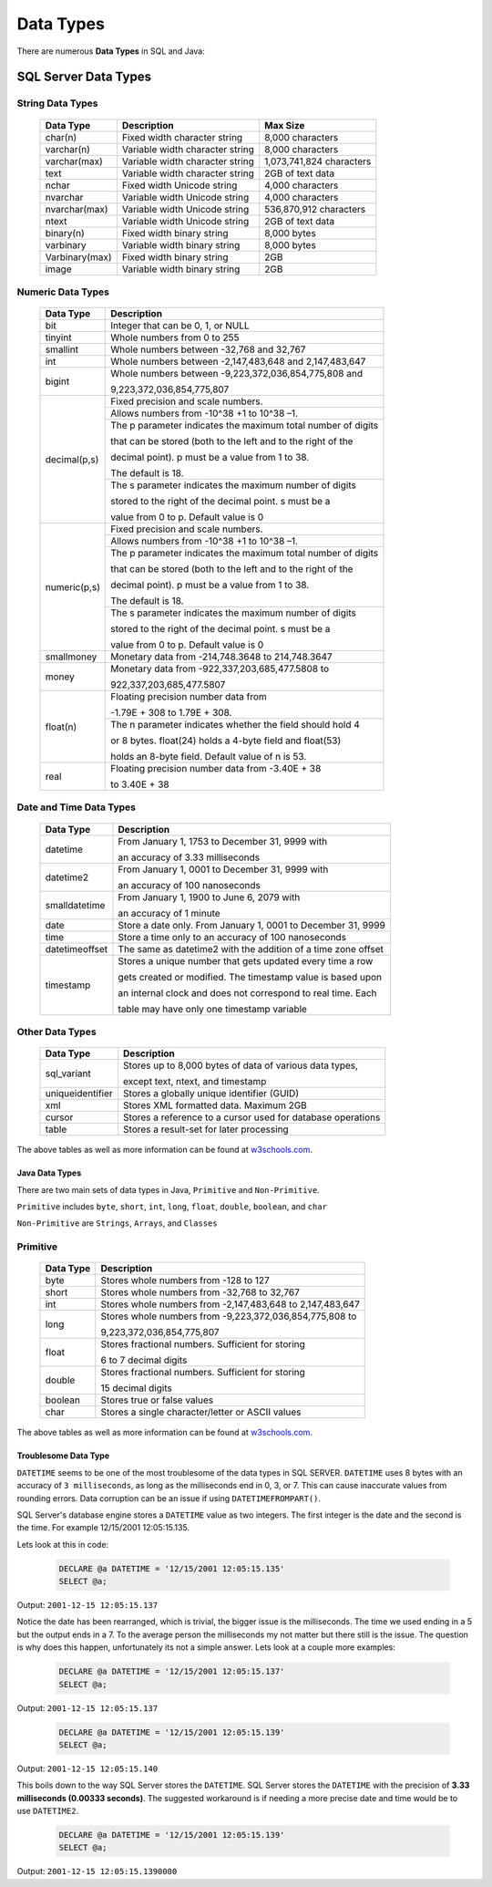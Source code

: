Data Types
==========

There are numerous **Data Types** in SQL and Java:

SQL Server Data Types
_____________________

String Data Types
~~~~~~~~~~~~~~~~~

    +---------------+---------------------------------+----------------------------+
    |   Data Type   |         Description             |         Max Size           |
    |               |                                 |                            |
    +===============+=================================+============================+
    | char(n)       | Fixed width character string    | 8,000 characters           |
    +---------------+---------------------------------+----------------------------+
    | varchar(n)    | Variable width character string | 8,000 characters           |
    +---------------+---------------------------------+----------------------------+
    | varchar(max)  | Variable width character string | 1,073,741,824 characters   |
    +---------------+---------------------------------+----------------------------+
    | text          | Variable width character string | 2GB of text data           |
    +---------------+---------------------------------+----------------------------+
    | nchar         | Fixed width Unicode string      | 4,000 characters           |
    +---------------+---------------------------------+----------------------------+
    | nvarchar      | Variable width Unicode string   | 4,000 characters           |
    +---------------+---------------------------------+----------------------------+
    | nvarchar(max) | Variable width Unicode string   | 536,870,912 characters     |
    +---------------+---------------------------------+----------------------------+
    | ntext         | Variable width Unicode string   | 2GB of text data           |
    +---------------+---------------------------------+----------------------------+
    | binary(n)     | Fixed width binary string       | 8,000 bytes                |
    +---------------+---------------------------------+----------------------------+
    | varbinary     | Variable width binary string    | 8,000 bytes                |
    +---------------+---------------------------------+----------------------------+
    | Varbinary(max)| Fixed width binary string       | 2GB                        |
    +---------------+---------------------------------+----------------------------+
    | image         | Variable width binary string    | 2GB                        |
    +---------------+---------------------------------+----------------------------+


Numeric Data Types
~~~~~~~~~~~~~~~~~~

    +---------------+--------------------------------------------------------------+
    |   Data Type   |         Description                                          |
    |               |                                                              |
    +===============+=================================+============================+
    | bit           | Integer that can be 0, 1, or NULL                            |
    +---------------+--------------------------------------------------------------+
    | tinyint       | Whole numbers from 0 to 255                                  |
    +---------------+--------------------------------------------------------------+
    | smallint      | Whole numbers between -32,768 and 32,767                     |
    +---------------+--------------------------------------------------------------+
    | int           | Whole numbers between -2,147,483,648 and 2,147,483,647       |
    +---------------+--------------------------------------------------------------+
    | bigint        | Whole numbers between -9,223,372,036,854,775,808 and         |
    |               |                                                              |
    |               | 9,223,372,036,854,775,807                                    |
    +---------------+--------------------------------------------------------------+
    | decimal(p,s)  | Fixed precision and scale numbers.                           |
    |               +--------------------------------------------------------------+
    |               |                                                              |
    |               | Allows numbers from -10^38 +1 to 10^38 –1.                   |
    |               +--------------------------------------------------------------+
    |               |                                                              |
    |               | The p parameter indicates the maximum total number of digits |
    |               |                                                              |
    |               | that can be stored (both to the left and to the right of the |
    |               |                                                              |
    |               | decimal point). p must be a value from 1 to 38.              |
    |               |                                                              |
    |               | The default is 18.                                           |
    |               +--------------------------------------------------------------+
    |               | The s parameter indicates the maximum number of digits       |
    |               |                                                              |
    |               | stored to the right of the decimal point. s must be a        |
    |               |                                                              |
    |               | value from 0 to p. Default value is 0                        |
    +---------------+--------------------------------------------------------------+
    | numeric(p,s)  | Fixed precision and scale numbers.                           |
    |               +--------------------------------------------------------------+
    |               | Allows numbers from -10^38 +1 to 10^38 –1.                   |
    |               +--------------------------------------------------------------+
    |               | The p parameter indicates the maximum total number of digits |
    |               |                                                              |
    |               | that can be stored (both to the left and to the right of the |
    |               |                                                              |
    |               | decimal point). p must be a value from 1 to 38.              |
    |               |                                                              |
    |               | The default is 18.                                           |
    |               +--------------------------------------------------------------+
    |               | The s parameter indicates the maximum number of digits       |
    |               |                                                              |
    |               | stored to the right of the decimal point. s must be a        |
    |               |                                                              |
    |               | value from 0 to p. Default value is 0                        |
    +---------------+--------------------------------------------------------------+
    | smallmoney    | Monetary data from -214,748.3648 to 214,748.3647             |
    +---------------+--------------------------------------------------------------+
    | money         | Monetary data from -922,337,203,685,477.5808 to              |
    |               |                                                              |
    |               | 922,337,203,685,477.5807                                     |
    +---------------+--------------------------------------------------------------+
    | float(n)      | Floating precision number data from                          |
    |               |                                                              |
    |               | -1.79E + 308 to 1.79E + 308.                                 |
    |               +--------------------------------------------------------------+
    |               | The n parameter indicates whether the field should hold 4    |
    |               |                                                              |
    |               | or 8 bytes. float(24) holds a 4-byte field and float(53)     |
    |               |                                                              |
    |               | holds an 8-byte field. Default value of n is 53.             |
    +---------------+---------------------------------+----------------------------+
    | real          | Floating precision number data from -3.40E + 38              |
    |               |                                                              |
    |               | to 3.40E + 38                                                |
    +---------------+---------------------------------+----------------------------+


Date and Time Data Types
~~~~~~~~~~~~~~~~~~~~~~~~

    +----------------+---------------------------------------------------------------+
    |   Data Type    |         Description                                           |
    |                |                                                               |
    +================+=================================+=============================+
    | datetime       | From January 1, 1753 to December 31, 9999 with                |
    |                |                                                               |
    |                | an accuracy of 3.33 milliseconds                              |
    +----------------+---------------------------------------------------------------+
    | datetime2      | From January 1, 0001 to December 31, 9999 with                |
    |                |                                                               |
    |                | an accuracy of 100 nanoseconds                                |
    +----------------+---------------------------------------------------------------+
    | smalldatetime  | From January 1, 1900 to June 6, 2079 with                     |
    |                |                                                               |
    |                | an accuracy of 1 minute                                       |
    +----------------+---------------------------------------------------------------+
    | date           | Store a date only. From January 1, 0001 to December 31, 9999  |
    +----------------+---------------------------------------------------------------+
    | time           | Store a time only to an accuracy of 100 nanoseconds           |
    +----------------+---------------------------------------------------------------+
    | datetimeoffset | The same as datetime2 with the addition of a time zone offset |
    +----------------+---------------------------------------------------------------+
    | timestamp      | Stores a unique number that gets updated every time a row     |
    |                |                                                               |
    |                | gets created or modified. The timestamp value is based upon   |
    |                |                                                               |
    |                | an internal clock and does not correspond to real time. Each  |
    |                |                                                               |
    |                | table may have only one timestamp variable                    |
    +----------------+---------------------------------------------------------------+


Other Data Types
~~~~~~~~~~~~~~~~

    +------------------+---------------------------------------------------------------+
    |   Data Type      |         Description                                           |
    |                  |                                                               |
    +==================+=================================+=============================+
    | sql_variant      | Stores up to 8,000 bytes of data of various data types,       |
    |                  |                                                               |
    |                  | except text, ntext, and timestamp                             |
    +------------------+---------------------------------------------------------------+
    | uniqueidentifier | Stores a globally unique identifier (GUID)                    |
    +------------------+---------------------------------------------------------------+
    | xml              | Stores XML formatted data. Maximum 2GB                        |
    +------------------+---------------------------------------------------------------+
    | cursor           | Stores a reference to a cursor used for database operations   |
    +------------------+---------------------------------------------------------------+
    | table            | Stores a result-set for later processing                      |
    +------------------+---------------------------------------------------------------+

The above tables as well as more information can be found at
`w3schools.com <https://www.w3schools.com/sql/sql_datatypes.asp>`_.

Java Data Types
---------------

There are two main sets of data types in Java, ``Primitive`` and ``Non-Primitive``.

``Primitive`` includes ``byte``, ``short``, ``int``, ``long``, ``float``, ``double``, ``boolean``, and ``char``

``Non-Primitive`` are ``Strings``, ``Arrays``, and ``Classes``

Primitive
~~~~~~~~~
    +------------------+---------------------------------------------------------------+
    |   Data Type      |         Description                                           |
    |                  |                                                               |
    +==================+=================================+=============================+
    | byte             | Stores whole numbers from -128 to 127                         |
    +------------------+---------------------------------------------------------------+
    | short            | Stores whole numbers from -32,768 to 32,767                   |
    +------------------+---------------------------------------------------------------+
    | int              | Stores whole numbers from -2,147,483,648 to 2,147,483,647     |
    +------------------+---------------------------------------------------------------+
    | long             | Stores whole numbers from -9,223,372,036,854,775,808 to       |
    |                  |                                                               |
    |                  | 9,223,372,036,854,775,807                                     |
    +------------------+---------------------------------------------------------------+
    | float            | Stores fractional numbers. Sufficient for storing             |
    |                  |                                                               |
    |                  | 6 to 7 decimal digits                                         |
    +------------------+---------------------------------------------------------------+
    | double           | Stores fractional numbers. Sufficient for storing             |
    |                  |                                                               |
    |                  | 15 decimal digits                                             |
    +------------------+---------------------------------------------------------------+
    | boolean          | Stores true or false values                                   |
    +------------------+---------------------------------------------------------------+
    | char             | Stores a single character/letter or ASCII values              |
    +------------------+---------------------------------------------------------------+

The above tables as well as more information can be found at
`w3schools.com <https://www.w3schools.com/java/java_data_types.asp>`_.

Troublesome Data Type
---------------------
``DATETIME`` seems to be one of the most troublesome of the data types in SQL SERVER.  ``DATETIME`` uses 8 bytes with
an accuracy of ``3 milliseconds``, as  long as the milliseconds end in 0, 3, or 7.  This can cause inaccurate
values from rounding errors.  Data corruption can be an issue if using ``DATETIMEFROMPART()``.

SQL Server's database engine stores a ``DATETIME`` value as two integers.  The first integer is the date and the second
is the time.  For example 12/15/2001 12:05:15.135.

Lets look at this in code:

    .. code-block:: SQL

       DECLARE @a DATETIME = '12/15/2001 12:05:15.135'
       SELECT @a;

Output:   ``2001-12-15 12:05:15.137``

Notice the date has been rearranged, which is trivial, the bigger issue is the milliseconds.  The time we used ending in
a 5 but the output ends in a 7.  To the average person the milliseconds my not matter but there still is the issue.
The question is why does this happen, unfortunately its not a simple answer.  Lets look at a couple more examples:


 .. code-block:: SQL

       DECLARE @a DATETIME = '12/15/2001 12:05:15.137'
       SELECT @a;

Output:   ``2001-12-15 12:05:15.137``


 .. code-block:: SQL

       DECLARE @a DATETIME = '12/15/2001 12:05:15.139'
       SELECT @a;

Output:   ``2001-12-15 12:05:15.140``

This boils down to the way SQL Server stores the ``DATETIME``.  SQL Server stores the ``DATETIME`` with
the precision of **3.33 milliseconds (0.00333 seconds)**.   The suggested workaround is if needing a more precise
date and time would be to use ``DATETIME2``.

 .. code-block:: SQL

       DECLARE @a DATETIME = '12/15/2001 12:05:15.139'
       SELECT @a;

Output:   ``2001-12-15 12:05:15.1390000``